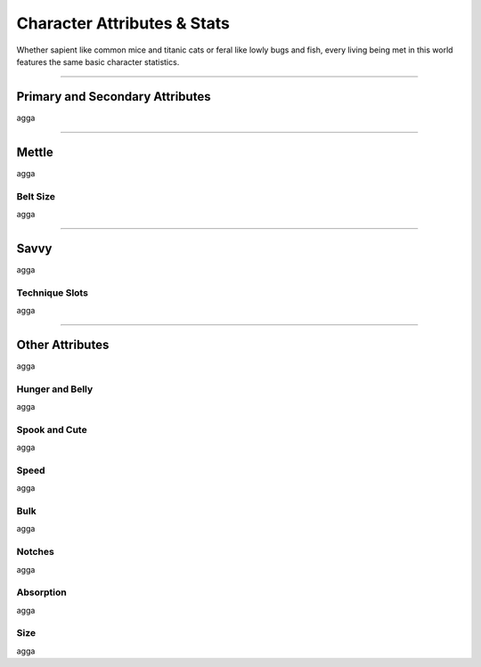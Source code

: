 ****************************
Character Attributes & Stats
****************************

Whether sapient like common mice and titanic cats or feral like lowly bugs and fish, every living being met in this world features the same basic character statistics.

--------

Primary and Secondary Attributes
================================

agga

.. tabs::

   .. tab:: Brawn

      Test
         Test 2
            Test 3

   .. tab:: Grace
      
      Grace
      =====
      
      agga
      
      Footwork
      --------
      
      agga



--------

Mettle
======

agga

Belt Size
---------

agga

--------

Savvy
=====

agga

Technique Slots
---------------

agga

--------

Other Attributes
================

agga

Hunger and Belly
----------------

agga

Spook and Cute
--------------

agga

Speed
-----

agga

Bulk
----

agga

Notches
-------

agga

Absorption
----------

agga

Size
----

agga
